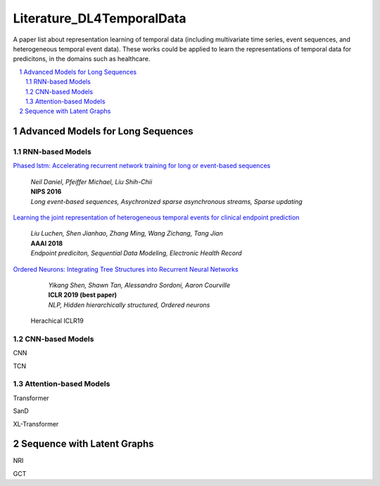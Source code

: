 Literature_DL4TemporalData
**************************************
A paper list about representation learning of temporal data (including multivariate time series, event sequences, and heterogeneous temporal event data). These works could be applied to learn the representations of temporal data for predicitons, in the domains such as healthcare.

.. contents::
    :local:
    :depth: 2

.. sectnum::
    :depth: 2

.. role:: author(emphasis)

.. role:: venue(strong)

.. role:: keyword(emphasis)



Advanced Models for Long Sequences 
===========================

RNN-based Models
-----------------------------------------

`Phased lstm: Accelerating recurrent network training for long or event-based sequences
<https://papers.nips.cc/paper/6310-phased-lstm-accelerating-recurrent-network-training-for-long-or-event-based-sequences.pdf>`_
    | :author:`Neil Daniel, Pfeiffer Michael, Liu Shih-Chii`
    | :venue:`NIPS 2016`
    | :keyword:`Long event-based sequences, Asychronized sparse asynchronous streams, Sparse updating`
    
`Learning the joint representation of heterogeneous temporal events for clinical endpoint prediction
<https://arxiv.org/abs/1803.04837>`_
    | :author:`Liu Luchen, Shen Jianhao, Zhang Ming, Wang Zichang, Tang Jian`
    | :venue:`AAAI 2018`
    | :keyword:`Endpoint prediciton, Sequential Data Modeling, Electronic Health Record`
    
`Ordered Neurons: Integrating Tree Structures into Recurrent Neural Networks
<https://arxiv.org/abs/1803.04837>`_
    | :author:`Yikang Shen, Shawn Tan, Alessandro Sordoni, Aaron Courville`
    | :venue:`ICLR 2019 (best paper)`
    | :keyword:`NLP, Hidden hierarchically structured, Ordered neurons`
    
 
 Herachical ICLR19

CNN-based Models
-----------------------------------------

CNN

TCN
 
Attention-based Models
-----------------------------------------

Transformer

SanD

XL-Transformer

Sequence with Latent Graphs
============================

NRI

GCT


